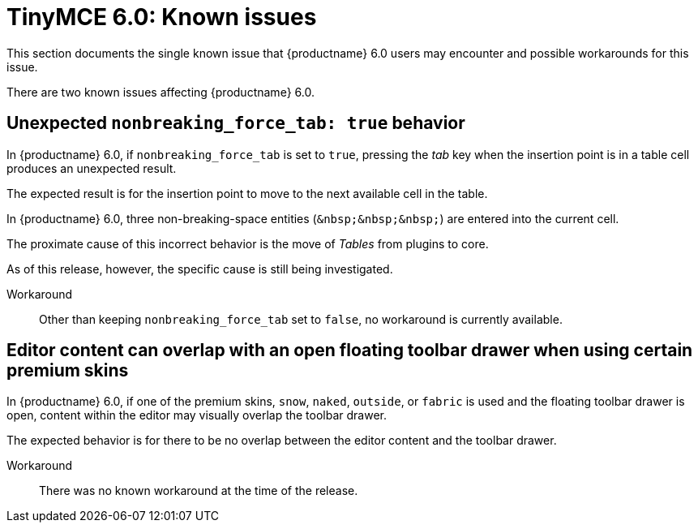 = TinyMCE 6.0: Known issues
:navtitle: Known issues
:description: TinyMCE 6.0 known issues
:keywords: releasenotes, issues

This section documents the single known issue that {productname} 6.0 users may encounter and possible workarounds for this issue.

// tag::known-issues[]
There are two known issues affecting {productname} 6.0.

== Unexpected `nonbreaking_force_tab: true` behavior

In {productname} 6.0, if `nonbreaking_force_tab` is set to `true`, pressing the _tab_ key when the insertion point is in a table cell produces an unexpected result.

The expected result is for the insertion point to move to the next available cell in the table.

In {productname} 6.0, three non-breaking-space entities (`+&nbsp;&nbsp;&nbsp;+`) are entered into the current cell.

The proximate cause of this incorrect behavior is the move of _Tables_ from plugins to core.

As of this release, however, the specific cause is still being investigated.

Workaround::
Other than keeping `nonbreaking_force_tab` set to `false`, no workaround is currently available.

== Editor content can overlap with an open floating toolbar drawer when using certain premium skins

In {productname} 6.0, if one of the premium skins, `snow`, `naked`, `outside`, or `fabric` is used and the floating toolbar drawer is open, content within the editor may visually overlap the toolbar drawer.

The expected behavior is for there to be no overlap between the editor content and the toolbar drawer.

Workaround::
There was no known workaround at the time of the release.

// end::known-issues[]

